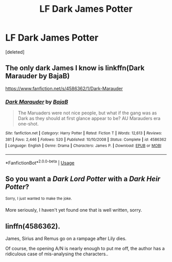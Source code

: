 #+TITLE: LF Dark James Potter

* LF Dark James Potter
:PROPERTIES:
:Score: 17
:DateUnix: 1539586759.0
:DateShort: 2018-Oct-15
:FlairText: Request
:END:
[deleted]


** The only dark James I know is linkffn(Dark Marauder by BajaB)

[[https://www.fanfiction.net/s/4586362/1/Dark-Marauder]]
:PROPERTIES:
:Author: MangoApple043
:Score: 9
:DateUnix: 1539608559.0
:DateShort: 2018-Oct-15
:END:

*** [[https://www.fanfiction.net/s/4586362/1/][*/Dark Marauder/*]] by [[https://www.fanfiction.net/u/943028/BajaB][/BajaB/]]

#+begin_quote
  The Maruaders were not nice people, but what if the gang was as Dark as they should at first glance appear to be? AU Marauders era one-shot.
#+end_quote

^{/Site/:} ^{fanfiction.net} ^{*|*} ^{/Category/:} ^{Harry} ^{Potter} ^{*|*} ^{/Rated/:} ^{Fiction} ^{T} ^{*|*} ^{/Words/:} ^{12,613} ^{*|*} ^{/Reviews/:} ^{381} ^{*|*} ^{/Favs/:} ^{2,446} ^{*|*} ^{/Follows/:} ^{520} ^{*|*} ^{/Published/:} ^{10/10/2008} ^{*|*} ^{/Status/:} ^{Complete} ^{*|*} ^{/id/:} ^{4586362} ^{*|*} ^{/Language/:} ^{English} ^{*|*} ^{/Genre/:} ^{Drama} ^{*|*} ^{/Characters/:} ^{James} ^{P.} ^{*|*} ^{/Download/:} ^{[[http://www.ff2ebook.com/old/ffn-bot/index.php?id=4586362&source=ff&filetype=epub][EPUB]]} ^{or} ^{[[http://www.ff2ebook.com/old/ffn-bot/index.php?id=4586362&source=ff&filetype=mobi][MOBI]]}

--------------

*FanfictionBot*^{2.0.0-beta} | [[https://github.com/tusing/reddit-ffn-bot/wiki/Usage][Usage]]
:PROPERTIES:
:Author: FanfictionBot
:Score: 2
:DateUnix: 1539608571.0
:DateShort: 2018-Oct-15
:END:


** So you want a /Dark Lord Potter/ with a /Dark Heir Potter/?

^{Sorry,} ^{I} ^{just} ^{wanted} ^{to} ^{make} ^{the} ^{joke.}

More seriously, I haven't yet found one that is well written, sorry.
:PROPERTIES:
:Author: Lenrivk
:Score: 9
:DateUnix: 1539602870.0
:DateShort: 2018-Oct-15
:END:


** linffn(4586362).

James, Sirius and Remus go on a rampage after Lily dies.

Of course, the opening A/N is nearly enough to put me off, the author has a ridiculous case of mis-analysing the characters..
:PROPERTIES:
:Author: avittamboy
:Score: 3
:DateUnix: 1539604266.0
:DateShort: 2018-Oct-15
:END:
